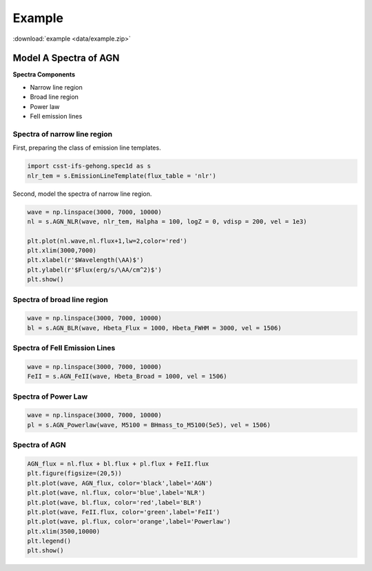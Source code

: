 Example
=======

:download:`example <data/example.zip>`

Model A Spectra of AGN
----------------------

**Spectra Components**

* Narrow line region
* Broad line region
* Power law
* FeII emission lines

Spectra of narrow line region
~~~~~~~~~~~~~~~~~~~~~~~~~~~~~

First, preparing the class of emission line templates.

.. code-block:: python

    import csst-ifs-gehong.spec1d as s
    nlr_tem = s.EmissionLineTemplate(flux_table = 'nlr')

Second, model the spectra of narrow line region. 

.. code-block:: Python

    wave = np.linspace(3000, 7000, 10000)
    nl = s.AGN_NLR(wave, nlr_tem, Halpha = 100, logZ = 0, vdisp = 200, vel = 1e3)
    
    plt.plot(nl.wave,nl.flux+1,lw=2,color='red')
    plt.xlim(3000,7000)
    plt.xlabel(r'$Wavelength(\AA)$')
    plt.ylabel(r'$Flux(erg/s/\AA/cm^2)$')
    plt.show()

.. image:: image/example_agn_nlr.png
   :width: 400

Spectra of broad line region
~~~~~~~~~~~~~~~~~~~~~~~~~~~~

.. code-block:: Python

    wave = np.linspace(3000, 7000, 10000)
    bl = s.AGN_BLR(wave, Hbeta_Flux = 1000, Hbeta_FWHM = 3000, vel = 1506)

Spectra of FeII Emission Lines
~~~~~~~~~~~~~~~~~~~~~~~~~~~~~~

.. code-block:: Python

    wave = np.linspace(3000, 7000, 10000)
    FeII = s.AGN_FeII(wave, Hbeta_Broad = 1000, vel = 1506)

Spectra of Power Law
~~~~~~~~~~~~~~~~~~~~

.. code-block:: python

    wave = np.linspace(3000, 7000, 10000)
    pl = s.AGN_Powerlaw(wave, M5100 = BHmass_to_M5100(5e5), vel = 1506)

Spectra of AGN
~~~~~~~~~~~~~~

.. code-block:: python

    AGN_flux = nl.flux + bl.flux + pl.flux + FeII.flux
    plt.figure(figsize=(20,5))
    plt.plot(wave, AGN_flux, color='black',label='AGN')
    plt.plot(wave, nl.flux, color='blue',label='NLR')
    plt.plot(wave, bl.flux, color='red',label='BLR')
    plt.plot(wave, FeII.flux, color='green',label='FeII')
    plt.plot(wave, pl.flux, color='orange',label='Powerlaw')
    plt.xlim(3500,10000)
    plt.legend()
    plt.show()

.. image:: image/example_agn.png
   :width: 800
